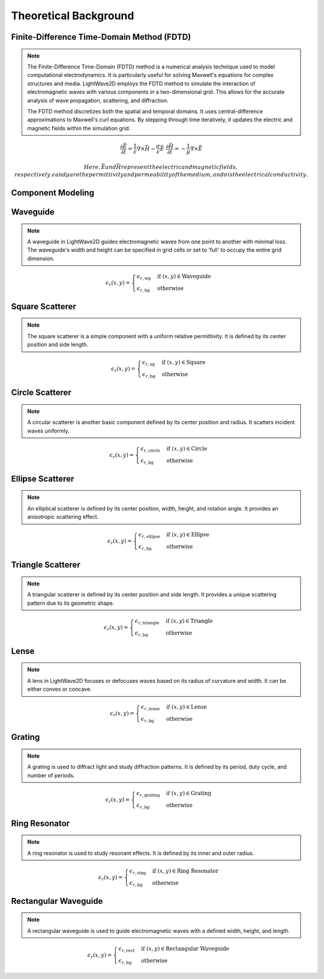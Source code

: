 Theoretical Background
=======================

Finite-Difference Time-Domain Method (FDTD)
-------------------------------------------

.. note::

  The Finite-Difference Time-Domain (FDTD) method is a numerical analysis technique used to model computational electrodynamics. It is particularly useful for solving Maxwell's equations for complex structures and media.
  LightWave2D employs the FDTD method to simulate the interaction of electromagnetic waves with various components in a two-dimensional grid. This allows for the accurate analysis of wave propagation, scattering, and diffraction.

  The FDTD method discretizes both the spatial and temporal domains. It uses central-difference approximations to Maxwell's curl equations. By stepping through time iteratively, it updates the electric and magnetic fields within the simulation grid.

.. math::
  &\frac{\partial \vec{E}}{\partial t} = \frac{1}{\epsilon} \nabla \times \vec{H} - \frac{\sigma}{\epsilon} \vec{E}
  &\frac{\partial \vec{H}}{\partial t} = -\frac{1}{\mu} \nabla \times \vec{E}

  Here, \vec{E} and \vec{H} represent the electric and magnetic fields, respectively. \epsilon and \mu are the permittivity and permeability of the medium, and \sigma is the electrical conductivity.

Component Modeling
------------------

Waveguide
---------

.. note::

  A waveguide in LightWave2D guides electromagnetic waves from one point to another with minimal loss. The waveguide's width and height can be specified in grid cells or set to 'full' to occupy the entire grid dimension.

.. math::
    &\epsilon_r(x, y) =
    \begin{cases}
        \epsilon_{r, \text{wg}} & \text{if } (x, y) \in \text{Waveguide} \\
        \epsilon_{r, \text{bg}} & \text{otherwise}
    \end{cases}

Square Scatterer
----------------

.. note::

  The square scatterer is a simple component with a uniform relative permittivity. It is defined by its center position and side length.

.. math::
  &\epsilon_r(x, y) =
  \begin{cases}
  \epsilon_{r, \text{sq}} & \text{if } (x, y) \in \text{Square} \\
  \epsilon_{r, \text{bg}} & \text{otherwise}
  \end{cases}

Circle Scatterer
----------------

.. note::

  A circular scatterer is another basic component defined by its center position and radius. It scatters incident waves uniformly.

.. math::
  &\epsilon_r(x, y) =
  \begin{cases}
  \epsilon_{r, \text{circle}} & \text{if } (x, y) \in \text{Circle} \\
  \epsilon_{r, \text{bg}} & \text{otherwise}
  \end{cases}

Ellipse Scatterer
-----------------

.. note::

  An elliptical scatterer is defined by its center position, width, height, and rotation angle. It provides an anisotropic scattering effect.

.. math::
  &\epsilon_r(x, y) =
  \begin{cases}
  \epsilon_{r, \text{ellipse}} & \text{if } (x, y) \in \text{Ellipse} \\
  \epsilon_{r, \text{bg}} & \text{otherwise}
  \end{cases}

Triangle Scatterer
------------------

.. note::

  A triangular scatterer is defined by its center position and side length. It provides a unique scattering pattern due to its geometric shape.

.. math::
  &\epsilon_r(x, y) =
  \begin{cases}
  \epsilon_{r, \text{triangle}} & \text{if } (x, y) \in \text{Triangle} \\
  \epsilon_{r, \text{bg}} & \text{otherwise}
  \end{cases}

Lense
-----

.. note::

  A lens in LightWave2D focuses or defocuses waves based on its radius of curvature and width. It can be either convex or concave.

.. math::
  &\epsilon_r(x, y) =
  \begin{cases}
  \epsilon_{r, \text{lense}} & \text{if } (x, y) \in \text{Lense} \\
  \epsilon_{r, \text{bg}} & \text{otherwise}
  \end{cases}

Grating
-------

.. note::

  A grating is used to diffract light and study diffraction patterns. It is defined by its period, duty cycle, and number of periods.

.. math::
  &\epsilon_r(x, y) =
  \begin{cases}
  \epsilon_{r, \text{grating}} & \text{if } (x, y) \in \text{Grating} \\
  \epsilon_{r, \text{bg}} & \text{otherwise}
  \end{cases}

Ring Resonator
--------------

.. note::

  A ring resonator is used to study resonant effects. It is defined by its inner and outer radius.

.. math::
  &\epsilon_r(x, y) =
  \begin{cases}
  \epsilon_{r, \text{ring}} & \text{if } (x, y) \in \text{Ring Resonator} \\
  \epsilon_{r, \text{bg}} & \text{otherwise}
  \end{cases}

Rectangular Waveguide
---------------------

.. note::

  A rectangular waveguide is used to guide electromagnetic waves with a defined width, height, and length.

.. math::
  &\epsilon_r(x, y) =
  \begin{cases}
  \epsilon_{r, \text{rect}} & \text{if } (x, y) \in \text{Rectangular Waveguide} \\
  \epsilon_{r, \text{bg}} & \text{otherwise}
  \end{cases}


